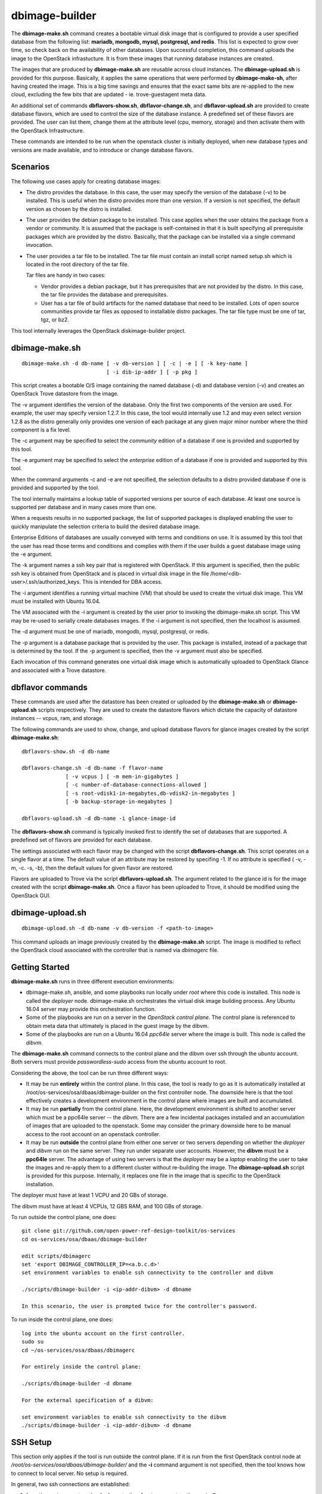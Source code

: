 ===============
dbimage-builder
===============

The **dbimage-make.sh** command creates a bootable
virtual disk image that is configured to provide
a user specified database from the following list:
**mariadb, mongodb, mysql, postgresql, and redis**.
This list is expected to grow over time, so check back on the
availability of other databases.  Upon successful completion,
this command uploads the image to the OpenStack infrastucture.
It is from these images that running database instances are created.

The images that are produced by **dbimage-make.sh** are
reusable across cloud instances.  The **dbimage-upload.sh**
is provided for this purpose.  Basically, it applies the
same operations that were performed by **dbimage-make-sh**,
after having created the image.  This is a big time savings
and ensures that the exact same bits are re-applied to the new
cloud, excluding the few bits that are updated - ie.
trove-guestagent meta data.

An additional set of commands **dbflavors-show.sh**, **dbflavor-change.sh**,
and **dbflavor-upload.sh** are provided to create database flavors, which
are used to control the size of the database instance.  A
predefined set of these flavors are provided.  The user can
list them, change them at the attribute level (cpu, memory,
storage) and then activate them with the OpenStack
Infrastructure.

These commands are intended to be run when the openstack cluster
is initially deployed, when new database types and versions are
made available, and to introduce or change database flavors.

Scenarios
---------

The following use cases apply for creating database images:

- The distro provides the database.  In this case,
  the user may specify the version of the database (-v)
  to be installed.  This is useful when the distro provides
  more than one version.  If a version is not specified, the
  default version as chosen by the distro is installed.

- The user provides the debian package to be installed.  This
  case applies when the user obtains the package from a vendor
  or community.  It is assumed that the package is self-contained
  in that it is built specifying all prerequisite packages which
  are provided by the distro.  Basically, that the package can
  be installed via a single command invocation.

- The user provides a tar file to be installed.  The tar file must
  contain an install script named setup.sh which is located in the
  root directory of the tar file.

  Tar files are handy in two cases:

  - Vendor provides a debian package, but it has prerequisites
    that are not provided by the distro.  In this case, the
    tar file provides the database and prerequisites.

  - User has a tar file of build artifacts for the named
    database that need to be installed.  Lots of open source
    communities provide tar files as opposed to installable
    distro packages.  The tar file type must be one of tar,
    tgz, or bz2.

This tool internally leverages the OpenStack diskimage-builder project.

dbimage-make.sh
---------------

::

  dbimage-make.sh -d db-name [ -v db-version ] [ -c | -e ] [ -k key-name ]
                             [ -i dib-ip-addr ] [ -p pkg ]

This script creates a bootable O/S image containing the named
database (-d) and database version (-v) and creates an OpenStack Trove
datastore from the image.

The -v argument identifies the version of the database.  Only the
first two components of the version are used.  For example, the user
may specify version 1.2.7.  In this case, the tool would internally
use 1.2 and may even select version 1.2.8 as the distro generally
only provides one version of each package at any given major
minor number where the third component is a fix level.

The -c argument may be specified to select the *community* edition
of a database if one is provided and supported by this tool.

The -e argument may be specified to select the *enterprise* edition
of a database if one is provided and supported by this tool.

When the command arguments -c and -e are not specified, the selection
defaults to a distro provided database if one is provided and
supported by the tool.

The tool internally maintains a lookup table of supported versions
per source of each database.  At least one source is supported per
database and in many cases more than one.

When a requests results in no supported package, the list of supported
packages is displayed enabling the user to quickly manipulate the
selection criteria to build the desired database image.

Enterprise Editions of databases are usually conveyed with
terms and conditions on use.  It is assumed by this tool that the
user has read those terms and conditions and complies with them
if the user builds a guest database image using the -e argument.

The -k argument names a ssh key pair that is registered with OpenStack.
If this argument is specified, then the public ssh key is obtained from
OpenStack and is placed in virtual disk image in the
file /home/<dib-user>/.ssh/authorized_keys. This is intended for DBA access.

The -i argument identifies a running virtual machine (VM) that should
be used to create the virtual disk image.  This VM must be installed
with Ubuntu 16.04.

The VM associated with the -i argument is created by the user prior
to invoking the dbimage-make.sh script.  This VM may be re-used to
serially create databases images.  If the -i argument is not
specified, then the localhost is assumed.

The -d argument must be one of
mariadb, mongodb, mysql, postgresql, or redis.

The -p argument is a database package that is provided by the user.
This package is installed, instead of a package that is determined by
the tool.  If the -p argument is specified, then the -v argument must
also be specified.

Each invocation of this command
generates one virtual disk image which is automatically uploaded
to OpenStack Glance and associated with a Trove datastore.

dbflavor commands
-----------------

These commands are used after the datastore has been created
or uploaded by the **dbimage-make.sh** or **dbimage-upload.sh** scripts
respectively.  They are used to create the datastore flavors
which dictate the capacity of datastore instances -- vcpus, ram,
and storage.

The following commands are used to show, change, and upload
database flavors for glance images created
by the script **dbimage-make.sh**::

  dbflavors-show.sh -d db-name

  dbflavors-change.sh -d db-name -f flavor-name
                [ -v vcpus ] [ -m mem-in-gigabytes ]
                [ -c number-of-database-connections-allowed ]
                [ -s root-vdisk1-in-megabytes,db-vdisk2-in-megabytes ]
                [ -b backup-storage-in-megabytes ]

  dbflavors-upload.sh -d db-name -i glance-image-id

The **dbflavors-show.sh** command is typically invoked first to
identify the set of databases that are supported.  A predefined set
of flavors are provided for each database.

The settings associated with each flavor may be changed with the
script **dbflavors-change.sh**.  This script operates on a single
flavor at a time.  The default value of an attribute may be
restored by specifing -1.  If no attribute is specified
( -v, -m, -c. -s, -b), then the default values for given flavor
are restored.

Flavors are uploaded to Trove via the script
**dbflavors-upload.sh**.  The argument related to the
glance id is for the image created with the
script **dbimage-make.sh**.  Once a flavor has been uploaded to
Trove, it should be modified using the OpenStack GUI.

dbimage-upload.sh
-----------------

::

  dbimage-upload.sh -d db-name -v db-version -f <path-to-image>

This command uploads an image previously created by the
**dbimage-make.sh** script.  The image is modified to reflect
the OpenStack cloud associated with the controller that is
named via *dbimagerc* file.

Getting Started
---------------

**dbimage-make.sh** runs in three different execution environments:

- dbimage-make.sh, ansible, and some playbooks run locally under *root*
  where this code is installed.  This node is called the *deployer* node.
  dbimage-make.sh orchestrates the virtual disk image building process.
  Any Ubuntu 16.04 server may provide this orchestration function.
- Some of the playbooks are run on a server in the *OpenStack
  control plane*.  The control plane is referenced to obtain meta data
  that ultimately is placed in the guest image by the dibvm.
- Some of the playbooks are run on a Ubuntu 16.04 *ppc64le* server
  where the image is built.  This node is called the *dibvm*.

The **dbimage-make.sh** command connects to the control plane and the
dibvm over ssh through the *ubuntu* account.  Both servers must provide
*passwordless-sudo* access from the ubuntu account to root.

Considering the above, the tool can be run three different ways:

- It may be run **entirely** within the control plane.  In this
  case, the tool is ready to go as it is automatically installed at
  /root/os-services/osa/dbaas/dbimage-builder on the first
  controller node.  The downside here is that the tool effectively
  creates a development environment in the control plane where
  images are built and accumulated.
- It may be run **partially** from the control plane.  Here, the
  development environment is shifted to another server which must
  be a ppc64le server -- the *dibvm*.  There are a few incidental
  packages installed and an accumulation of images that are
  uploaded to the openstack.  Some may consider the primary downside
  here to be manual access to the root account on an openstack controller.
- It may be run **outside** the control plane from either one
  server or two servers depending on whether the *deployer* and *dibvm* run
  on the same server.  They run under separate user accounts.  However,
  the **dibvm** must be a **ppc64le** server. The advantage of using two servers
  is that the *deployer* may be a *laptop* enabling the user to take the images
  and re-apply them to a different cluster without re-building the image.
  The **dbimage-upload.sh** script is provided for this purpose.  Internally,
  it replaces one file in the image that is specific to the
  OpenStack installation.

The deployer must have at least 1 VCPU and 20 GBs of storage.

The dibvm must have at least 4 VCPUs, 12 GBS RAM, and 100 GBs of storage.

To run outside the control plane, one does::

  git clone git://github.com/open-power-ref-design-toolkit/os-services
  cd os-services/osa/dbaas/dbimage-builder

  edit scripts/dbimagerc
  set 'export DBIMAGE_CONTROLLER_IP=<a.b.c.d>'
  set environment variables to enable ssh connectivity to the controller and dibvm

  ./scripts/dbimage-builder -i <ip-addr-dibvm> -d dbname

  In this scenario, the user is prompted twice for the controller's password.

To run inside the control plane, one does::

  log into the ubuntu account on the first controller.
  sudo su
  cd ~/os-services/osa/dbaas/dbimagerc

  For entirely inside the control plane:

  ./scripts/dbimage-builder -d dbname

  For the external specification of a dibvm:

  set environment variables to enable ssh connectivity to the dibvm
  ./scripts/dbimage-builder -i <ip-addr-dibvm> -d dbname

SSH Setup
---------

This section only applies if the tool is run outside
the control plane.  If it is run from the first OpenStack control
node at */root/os-services/osa/dbaas/dbimage-builder/*
and the **-i** command argument is not
specified, then the tool knows how to connect to local server.
No setup is required.

In general, two ssh connections are established:

1. from the **root** account on the **deployer** to the **ubuntu**
   account on the **controller**
2. from the **root** account on the **deployer** to the **ubuntu**
   account on the **dibvm**

The dbimage-make.sh script sources an environment file that is located
at *dbimage-builder/scripts/dbimagerc*.  This file defines all of the
environment variables that are used by the mechanism.

The controller is identified by setting::

  export DBIMAGE_CONTROLLER=<A.B.C.D>

SSH connectivity may be manually setup by the user prior to running the tool,
or it may be established programmatically by setting the following
environment variables::

  export DBIMAGE_CTRL_PRIVATE_SSH_KEY=<path-to-key>
  export DBIMAGE_CTRL_PASSWD=<password phrase>
  export DBIMAGE_DIB_PRIVATE_SSH_KEY=<path-to-key>
  export DBIMAGE_DIB_PASSWD=<password phrase>

  export DBIMAGE_CTRL_SSH_PROMPT=<yes|no>

The first four environment variables affect the content of the playbook
inventory file which is located at
*dbimage-builder/playbooks/inventory*.  For any given host group,
either the password or the private key may be set to enable
ssh connectivity to the host group.

An alternative approach to access the controller is to be prompted for a
password.  This is enabled by setting the environment variable
DBIMAGE_CTRL_SSH_PROMPT.  One should expect a couple of prompts at the
beginning.

*There is no prompt option provided for the dibvm.*

For the dibvm, ssh connectivity
is required as the dibvm is typically provisioned by the user.

If the user wants to run the dibvm where the tool is installed, then the
**-i** command argument should not be specified.  The user must set
the DBIMAGE_DIB_PRIVATE_SSH_KEY or the DBIMAGE_DIB_PASSWD environment
variable to enable ssh connectivity to the **ubuntu** account on the
local host.

If the tool is invoked from the first OpenStack control node, then
the user does not need to specify either the DBIMAGE_CTRL_PRIVATE_SSH_KEY,
DBIMAGE_CTRL_PASSWD, nor DBIMAGE_ANSIBLE_SSH_PROMPT as the tool
automatically detects the collocation of the deployer and
controller and sets up ssh access.

Image name customization
------------------------

The **dbimage-make.sh** script creates a virtual guest image.  By default,
the name of this image is composed of the database name (-d), a source component,
and the date of image creation resulting in image names like redis-dib-01-01-2017.  The
source component is intended to identify the tool that was used to create the image
or the owner of the image as Glance allows multiple images with the same name to
be registered.  Each gets a unique Glance ID.  The source component is user
configurable via an environment variable as shown below::

  export DBIMAGE_SOURCE=-dib
